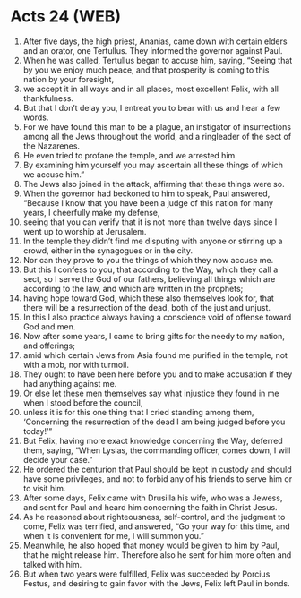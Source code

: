 * Acts 24 (WEB)
:PROPERTIES:
:ID: WEB/44-ACT24
:END:

1. After five days, the high priest, Ananias, came down with certain elders and an orator, one Tertullus. They informed the governor against Paul.
2. When he was called, Tertullus began to accuse him, saying, “Seeing that by you we enjoy much peace, and that prosperity is coming to this nation by your foresight,
3. we accept it in all ways and in all places, most excellent Felix, with all thankfulness.
4. But that I don’t delay you, I entreat you to bear with us and hear a few words.
5. For we have found this man to be a plague, an instigator of insurrections among all the Jews throughout the world, and a ringleader of the sect of the Nazarenes.
6. He even tried to profane the temple, and we arrested him.
8. By examining him yourself you may ascertain all these things of which we accuse him.”
9. The Jews also joined in the attack, affirming that these things were so.
10. When the governor had beckoned to him to speak, Paul answered, “Because I know that you have been a judge of this nation for many years, I cheerfully make my defense,
11. seeing that you can verify that it is not more than twelve days since I went up to worship at Jerusalem.
12. In the temple they didn’t find me disputing with anyone or stirring up a crowd, either in the synagogues or in the city.
13. Nor can they prove to you the things of which they now accuse me.
14. But this I confess to you, that according to the Way, which they call a sect, so I serve the God of our fathers, believing all things which are according to the law, and which are written in the prophets;
15. having hope toward God, which these also themselves look for, that there will be a resurrection of the dead, both of the just and unjust.
16. In this I also practice always having a conscience void of offense toward God and men.
17. Now after some years, I came to bring gifts for the needy to my nation, and offerings;
18. amid which certain Jews from Asia found me purified in the temple, not with a mob, nor with turmoil.
19. They ought to have been here before you and to make accusation if they had anything against me.
20. Or else let these men themselves say what injustice they found in me when I stood before the council,
21. unless it is for this one thing that I cried standing among them, ‘Concerning the resurrection of the dead I am being judged before you today!’”
22. But Felix, having more exact knowledge concerning the Way, deferred them, saying, “When Lysias, the commanding officer, comes down, I will decide your case.”
23. He ordered the centurion that Paul should be kept in custody and should have some privileges, and not to forbid any of his friends to serve him or to visit him.
24. After some days, Felix came with Drusilla his wife, who was a Jewess, and sent for Paul and heard him concerning the faith in Christ Jesus.
25. As he reasoned about righteousness, self-control, and the judgment to come, Felix was terrified, and answered, “Go your way for this time, and when it is convenient for me, I will summon you.”
26. Meanwhile, he also hoped that money would be given to him by Paul, that he might release him. Therefore also he sent for him more often and talked with him.
27. But when two years were fulfilled, Felix was succeeded by Porcius Festus, and desiring to gain favor with the Jews, Felix left Paul in bonds.
